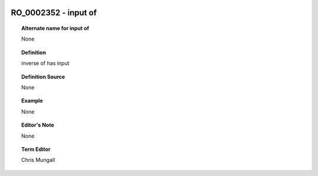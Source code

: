 
  .. _RO_0002352:
  .. _input of:
  .. index:: 
     single: RO_0002352; input of
     single: input of; RO_0002352

RO_0002352 - input of
====================================================================================

.. topic:: Alternate name for input of

    None


.. topic:: Definition

    inverse of has input


.. topic:: Definition Source

    None


.. topic:: Example

    None


.. topic:: Editor's Note

    None


.. topic:: Term Editor

    Chris Mungall

